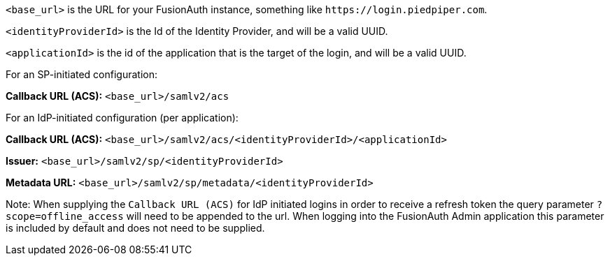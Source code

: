 `<base_url>` is the URL for your FusionAuth instance, something like `\https://login.piedpiper.com`. 

`<identityProviderId>` is the Id of the Identity Provider, and will be a valid UUID.

`<applicationId>` is the id of the application that is the target of the login, and will be a valid UUID.

[cols="1,3"]
For an SP-initiated configuration:

*Callback URL (ACS):*
`<base_url>/samlv2/acs`

For an IdP-initiated configuration (per application):

*Callback URL (ACS):*
`<base_url>/samlv2/acs/<identityProviderId>/<applicationId>`

*Issuer:*
`<base_url>/samlv2/sp/<identityProviderId>`

*Metadata URL:*
`<base_url>/samlv2/sp/metadata/<identityProviderId>`

Note: When supplying the `Callback URL (ACS)` for IdP initiated logins in order to receive a refresh token the query parameter `?scope=offline_access` will need to be appended to the url. When logging into the FusionAuth Admin application this parameter is included by default and does not need to be supplied.



